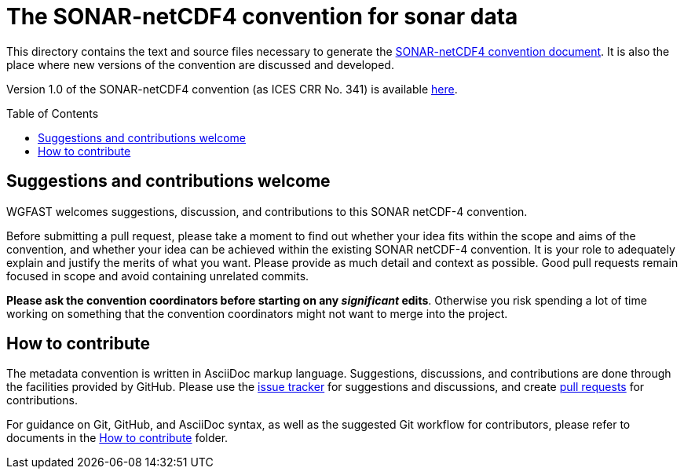 = The SONAR-netCDF4 convention for sonar data
:imagesdir: images\
:toc: preamble
:toclevels: 4
ifdef::env-github[]
:tip-caption: :bulb:
:note-caption: :information_source:
:important-caption: :heavy_exclamation_mark:
:caution-caption: :fire:
:warning-caption: :warning:
endif::[]

This directory contains the text and source files necessary to generate the https://github.com/ices-eg/wg_WGFAST/blob/master/SONAR-netCDF4/README.adoc[SONAR-netCDF4 convention document]. It is also the place where new versions of the convention are discussed and developed.

Version 1.0 of the SONAR-netCDF4 convention (as ICES CRR No. 341) is available http://www.ices.dk/sites/pub/Publication%20Reports/Cooperative%20Research%20Report%20(CRR)/CRR341.pdf[here].


== Suggestions and contributions welcome
WGFAST welcomes suggestions, discussion, and contributions to this SONAR netCDF-4 convention.

Before submitting a pull request, please take a moment to find out whether your idea fits within the scope and aims of the convention, and whether your idea can be achieved within the existing SONAR netCDF-4 convention. It is your role to adequately explain and justify the merits of what you want. Please provide as much detail and context as possible. Good pull requests remain focused in scope and avoid containing unrelated commits.

*Please ask the convention coordinators before starting on any _significant_ edits*. Otherwise you risk spending a lot of time working on something that the convention coordinators might not want to merge into the project.


== How to contribute
The metadata convention is written in AsciiDoc markup language. Suggestions, discussions, and contributions are done through the facilities provided by GitHub. Please use the https://github.com/ices-eg/wg_WGFAST/issues[issue tracker] for suggestions and discussions, and create https://github.com/ices-eg/wg_WGFAST/pulls[pull requests] for contributions.

For guidance on Git, GitHub, and AsciiDoc syntax, as well as the suggested Git workflow for contributors, please refer to documents in the https://github.com/ices-eg/wg_WGFAST/tree/master/How_to_contribute[How to contribute] folder.

